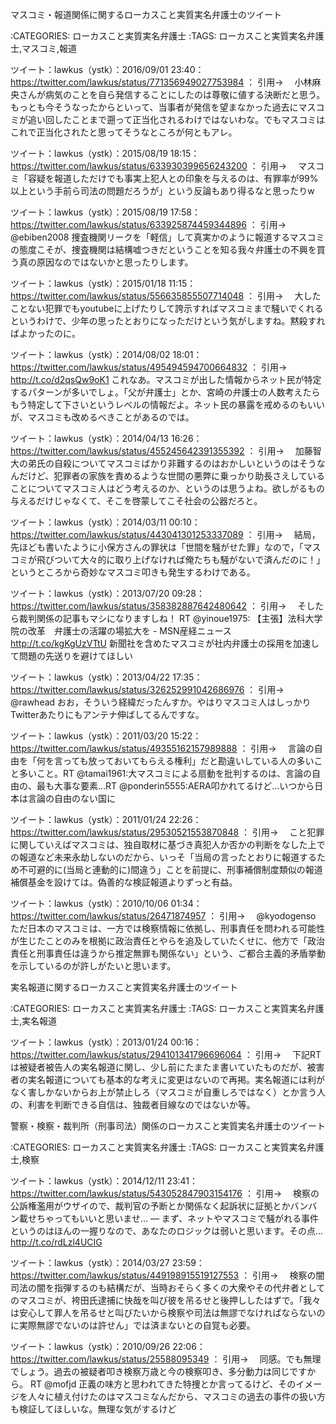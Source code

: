 **** マスコミ・報道関係に関するローカスこと実質実名弁護士のツイート

:CATEGORIES: ローカスこと実質実名弁護士
:TAGS: ローカスこと実質実名弁護士,マスコミ,報道

ツイート：lawkus（ystk）：2016/09/01 23:40： https://twitter.com/lawkus/status/771356949027753984 ：
引用→　 小林麻央さんが病気のことを自ら発信することにしたのは尊敬に値する決断だと思う。もっとも今そうなったからといって、当事者が発信を望まなかった過去にマスコミが追い回したことまで遡って正当化されるわけではないわな。でもマスコミはこれで正当化されたと思ってそうなところが何ともアレ。

ツイート：lawkus（ystk）：2015/08/19 18:15： https://twitter.com/lawkus/status/633930399656243200 ：
引用→　 マスコミ「容疑を報道しただけでも事実上犯人との印象を与えるのは、有罪率が99%以上という手前ら司法の問題だろうが」という反論もあり得るなと思ったりw

ツイート：lawkus（ystk）：2015/08/19 17:58： https://twitter.com/lawkus/status/633925874459344896 ：
引用→　 @ebiben2008 捜査機関リークを「軽信」して真実かのように報道するマスコミの態度こそが、捜査機関は結構嘘つきだということを知る我々弁護士の不興を買う真の原因なのではないかと思ったりします。

ツイート：lawkus（ystk）：2015/01/18 11:15： https://twitter.com/lawkus/status/556635855507714048 ：
引用→　 大したことない犯罪でもyoutubeに上げたりして誇示すればマスコミまで騒いでくれるというわけで、少年の思ったとおりになっただけという気がしますね。黙殺すればよかったのに。

ツイート：lawkus（ystk）：2014/08/02 18:01： https://twitter.com/lawkus/status/495494594700664832 ：
引用→　 http://t.co/d2qsQw9oK1 これなあ。マスコミが出した情報からネット民が特定するパターンが多いでしょ。「父が弁護士」とか、宮崎の弁護士の人数考えたらもう特定して下さいというレベルの情報だよ。ネット民の暴露を戒めるのもいいが、マスコミも改めるべきことがあるのでは。

ツイート：lawkus（ystk）：2014/04/13 16:26： https://twitter.com/lawkus/status/455245642391355392 ：
引用→　 加藤智大の弟氏の自殺についてマスコミばかり非難するのはおかしいというのはそうなんだけど、犯罪者の家族を責めるような世間の悪弊に乗っかり助長さえしていることについてマスコミ人はどう考えるのか、というのは思うよね。欲しがるもの与えるだけじゃなくて、そこを啓蒙してこそ社会の公器だろと。

ツイート：lawkus（ystk）：2014/03/11 00:10： https://twitter.com/lawkus/status/443041301253337089 ：
引用→　 結局，先ほども書いたように小保方さんの罪状は「世間を騒がせた罪」なので，「マスコミが飛びついて大々的に取り上げなければ俺たちも騒がないで済んだのに！」というところから奇妙なマスコミ叩きも発生するわけである。

ツイート：lawkus（ystk）：2013/07/20 09:28： https://twitter.com/lawkus/status/358382887642480642 ：
引用→　 そしたら裁判関係の記事もマシになりますしね！ RT @yinoue1975: 【主張】法科大学院の改革　弁護士の活躍の場拡大を - MSN産経ニュース http://t.co/kgKgUzVTtU 新聞社を含めたマスコミが社内弁護士の採用を加速して問題の先送りを避けてほしい

ツイート：lawkus（ystk）：2013/04/22 17:35： https://twitter.com/lawkus/status/326252991042686976 ：
引用→　 @rawhead おお，そういう経緯だったんすか。やはりマスコミ人はしっかりTwitterあたりにもアンテナ伸ばしてるんですな。

ツイート：lawkus（ystk）：2011/03/20 15:22： https://twitter.com/lawkus/status/49355162157989888 ：
引用→　 言論の自由を「何を言っても放っておいてもらえる権利」だと勘違いしている人の多いこと多いこと。RT @tamai1961:大マスコミによる扇動を批判するのは、言論の自由の、最も大事な要素…RT @ponderin5555:AERA叩かれてるけど…いつから日本は言論の自由のない国に

ツイート：lawkus（ystk）：2011/01/24 22:26： https://twitter.com/lawkus/status/29530521553870848 ：
引用→　 こと犯罪に関していえばマスコミは、独自取材に基づき真犯人か否かの判断をなした上での報道など未来永劫しないのだから、いっそ「当局の言ったとおりに報道するため不可避的に(当局と連動的に)間違う」ことを前提に、刑事補償制度類似の報道補償基金を設けては。偽善的な検証報道よりずっと有益。

ツイート：lawkus（ystk）：2010/10/06 01:34： https://twitter.com/lawkus/status/26471874957 ：
引用→　 @kyodogenso ただ日本のマスコミは、一方では検察情報に依拠し、刑事責任を問われる可能性が生じたことのみを根拠に政治責任とやらを追及していたくせに、他方で「政治責任と刑事責任は違うから推定無罪も関係ない」という、ご都合主義的矛盾挙動を示しているのが許しがたいと思います。
**** 実名報道に関するローカスこと実質実名弁護士のツイート

:CATEGORIES: ローカスこと実質実名弁護士
:TAGS: ローカスこと実質実名弁護士,実名報道

ツイート：lawkus（ystk）：2013/01/24 00:16： https://twitter.com/lawkus/status/294101341796696064 ：
引用→　 下記RTは被疑者被告人の実名報道に関し、少し前にたまたま書いていたものだが、被害者の実名報道についても基本的な考えに変更はないので再掲。実名報道には利がなく害しかないからお上が禁止しろ（マスコミが自重しろではなく）とか言う人の、利害を判断できる自信は、独裁者目線なのではないか等。
**** 警察・検察・裁判所（刑事司法）関係のローカスこと実質実名弁護士のツイート

:CATEGORIES: ローカスこと実質実名弁護士
:TAGS: ローカスこと実質実名弁護士,検察

ツイート：lawkus（ystk）：2014/12/11 23:41： https://twitter.com/lawkus/status/543052847903154176 ：
引用→　 検察の公訴権濫用がウザイので、裁判官の予断とか関係なく起訴状に証拠とかバンバン載せちゃってもいいと思いませ... — まず、ネットやマスコミで騒がれる事件というのはほんの一握りなので、あなたのロジックは弱いと思います。その点... http://t.co/rdLzl4UCIG

ツイート：lawkus（ystk）：2014/03/27 23:59： https://twitter.com/lawkus/status/449198915519127553 ：
引用→　 検察の闇司法の闇を指弾するのも結構だが、当時おそらく多くの大衆やその代弁者としてのマスコミが、袴田氏逮捕に快哉を叫び彼を吊るせと後押ししたはずで。「我々は安心して罪人を吊るせと叫びたいから検察や司法は無謬でなければならないのに実際無謬でないのは許せん」では済まないとの自覚も必要。

ツイート：lawkus（ystk）：2010/09/26 22:06： https://twitter.com/lawkus/status/25588095349 ：
引用→　 同感。でも無理でしょう。過去の被疑者叩き検察万歳と今の検察叩き、多分動力は同じですから。  RT @mofjd 正義の味方と思われてきた特捜とか言ってるけど、そのイメージを人々に植え付けたのはマスコミなんだから、マスコミの過去の事件の扱い方も検証してほしいな。無理な気がするけど
